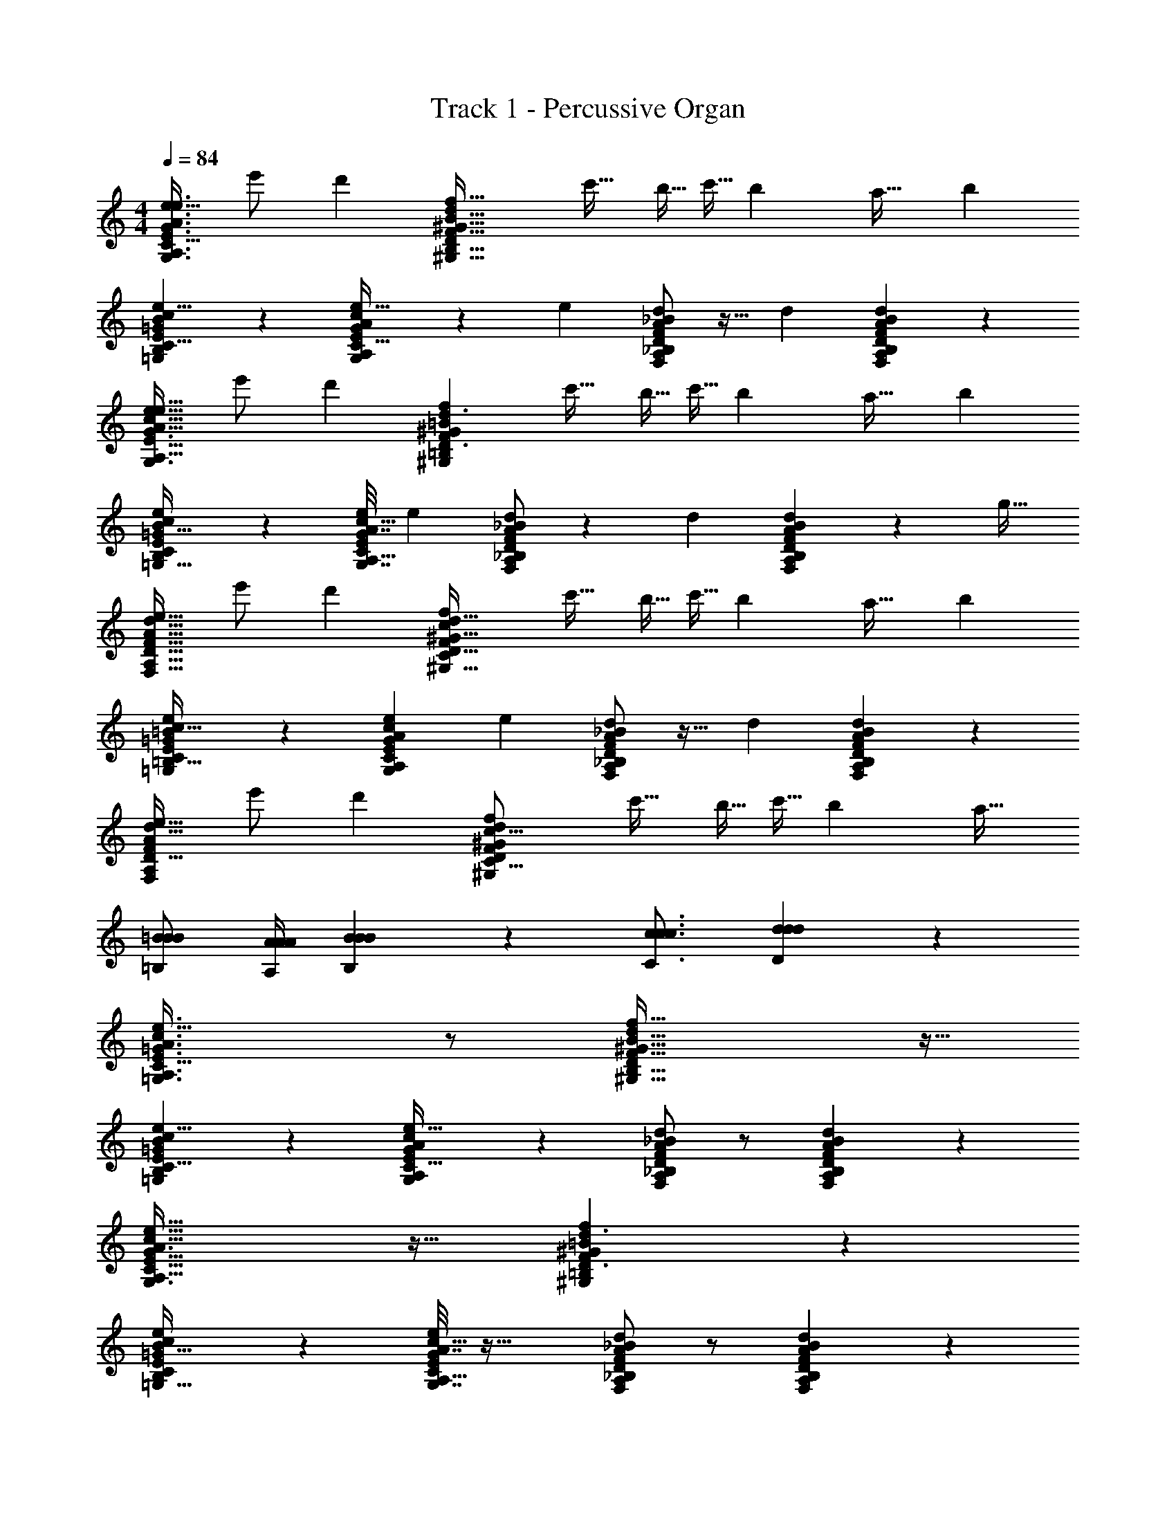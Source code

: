 X: 1
T: Track 1 - Percussive Organ
Z: ABC Generated by Starbound Composer v0.8.7
L: 1/4
M: 4/4
Q: 1/4=84
K: C
[z/e17/32G3/A3/e3/G,3/A,3/E3/c49/32C49/32] e'/ [zd'19/12] [z/f49/32F49/32d19/12D19/12^G51/32^G,51/32B53/32B,53/32] c'15/32 [z/8b5/32] [z37/288c'5/32] [z31/144b71/288] [z73/144a19/32] [z/18b313/288] 
[B13/24B,13/24=G4/7=G,4/7e11/18E11/18c5/8C5/8] z5/24 [G7/36G,7/36e3/14E3/14A/4A,/4c9/32C9/32] z7/288 [z33/32e439/224] [F/A/d/_B/F,/A,/D/_B,/] z15/32 [z/32d] [A11/24F11/24d11/24B11/24A,11/24F,11/24D11/24B,11/24] z13/24 
[z/e17/32A47/32A,47/32G3/G,3/c49/32e49/32C49/32E49/32] e'/ [zd'19/12] [z/f29/20F29/20^G35/24^G,35/24d3/D3/=B37/24=B,37/24] c'15/32 [z/8b5/32] [z37/288c'5/32] [z31/144b71/288] [z73/144a19/32] [z/18b313/288] 
[e4/7E4/7=G19/32=G,19/32B11/18B,11/18c9/14C9/14] z5/28 [G7/32G,7/32e/4E/4c7/24C7/24A5/16A,5/16] [z33/32e439/224] [d/A/F/_B/D/A,/F,/_B,/] z13/28 [z/28d127/224] [A11/24F11/24d11/24B11/24A,11/24F,11/24D11/24B,11/24] z/96 [z17/32g21/32] 
[z/e17/32F21/16F,21/16A11/8A,11/8d45/32D45/32] e'/ [zd'19/12] [z/f13/9F13/9d47/32^G47/32D47/32^G,47/32c37/24C37/24] c'15/32 [z/8b5/32] [z37/288c'5/32] [z31/144b71/288] [z73/144a19/32] [z/18b313/288] 
[=G7/12=G,7/12=B19/32=B,19/32e17/28E17/28c9/14C9/14] z/6 [z7/32e7/24E7/24G/3A/3G,/3A,/3c5/14C5/14] [z33/32e439/224] [d/A/F/_B/D/A,/F,/_B,/] z15/32 [z/32d] [d11/24B11/24A11/24F11/24D11/24B,11/24A,11/24F,11/24] z13/24 
[z/e17/32F4/3A4/3F,4/3A,4/3d11/8D11/8] e'/ [zd'19/12] [z/^G35/24^G,35/24f37/24F37/24d14/9D14/9c25/16C25/16] c'15/32 [z/8b5/32] [z37/288c'5/32] [z31/144b71/288] [z9/16a19/32] 
[=B/=B,/B/B/] [A/4A,/4A/4A/4] [B19/12B,19/12B19/12B19/12] z/6 [c3/4C3/4c3/4c3/4] [d17/28D17/28d17/28d17/28] z/7 
[=G3/A3/e3/=G,3/A,3/E3/c49/32C49/32] z/ [f49/32F49/32d19/12D19/12^G51/32^G,51/32B53/32B,53/32] z15/32 
[B13/24B,13/24=G4/7=G,4/7e11/18E11/18c5/8C5/8] z5/24 [G7/36G,7/36e3/14E3/14A/4A,/4c9/32C9/32] z19/18 [F/A/d/_B/F,/A,/D/_B,/] z/ [A11/24F11/24d11/24B11/24A,11/24F,11/24D11/24B,11/24] z13/24 
[A47/32A,47/32G3/G,3/c49/32e49/32C49/32E49/32] z17/32 [f29/20F29/20^G35/24^G,35/24d3/D3/=B37/24=B,37/24] z11/20 
[e4/7E4/7=G19/32=G,19/32B11/18B,11/18c9/14C9/14] z5/28 [G7/32G,7/32e/4E/4c7/24C7/24A5/16A,5/16] z33/32 [d/A/F/_B/D/A,/F,/_B,/] z/ [A11/24F11/24d11/24B11/24A,11/24F,11/24D11/24B,11/24] z13/24 
[F21/16F,21/16A11/8A,11/8d45/32D45/32] z11/16 [f13/9F13/9d47/32^G47/32D47/32^G,47/32c37/24C37/24] z5/9 
[=G7/12=G,7/12=B19/32=B,19/32e17/28E17/28c9/14C9/14] z/6 [e7/24E7/24G/3A/3G,/3A,/3c5/14C5/14] z23/24 [d/A/F/_B/D/A,/F,/_B,/] z/ [d11/24B11/24A11/24F11/24D11/24B,11/24A,11/24F,11/24] z13/24 
[F4/3A4/3F,4/3A,4/3d11/8D11/8] z2/3 [^G35/24^G,35/24f37/24F37/24d14/9D14/9c25/16C25/16] z13/24 
[=B/=B,/B/B/] [A/4A,/4A/4A/4] [B19/12B,19/12B19/12B19/12] z/6 [c3/4C3/4c3/4c3/4] [d17/28D17/28d17/28d17/28] z/7 
[=G3/A3/e3/=G,3/A,3/E3/c49/32C49/32] z/ [f49/32F49/32d19/12D19/12^G51/32^G,51/32B53/32B,53/32] z15/32 
[B13/24B,13/24=G4/7=G,4/7e11/18E11/18c5/8C5/8] z5/24 [G7/36G,7/36e3/14E3/14A/4A,/4c9/32C9/32] z19/18 [F/A/d/_B/F,/A,/D/_B,/] z/ [A11/24F11/24d11/24B11/24A,11/24F,11/24D11/24B,11/24] z13/24 
[A47/32A,47/32G3/G,3/c49/32e49/32C49/32E49/32] z17/32 [f29/20F29/20^G35/24^G,35/24d3/D3/=B37/24=B,37/24] z11/20 
[e4/7E4/7=G19/32=G,19/32B11/18B,11/18c9/14C9/14] z5/28 [G7/32G,7/32e/4E/4c7/24C7/24A5/16A,5/16] z33/32 [d/A/F/_B/D/A,/F,/_B,/] z/ [A11/24F11/24d11/24B11/24A,11/24F,11/24D11/24B,11/24] z13/24 
[F21/16F,21/16A11/8A,11/8d45/32D45/32] z11/16 [f13/9F13/9d47/32^G47/32D47/32^G,47/32c37/24C37/24] z5/9 
[=G7/12=G,7/12=B19/32=B,19/32e17/28E17/28c9/14C9/14] z/6 [e7/24E7/24G/3A/3G,/3A,/3c5/14C5/14] z23/24 [d/A/F/_B/D/A,/F,/_B,/] z/ [d11/24B11/24A11/24F11/24D11/24B,11/24A,11/24F,11/24] z13/24 
[F4/3A4/3F,4/3A,4/3d11/8D11/8] z2/3 [^G35/24^G,35/24f37/24F37/24d14/9D14/9c25/16C25/16] z13/24 
[=B/=B,/B/B/] [A/4A,/4A/4A/4] [B19/12B,19/12B19/12B19/12] z/6 [z11/24c3/4C3/4c3/4c3/4] [z7/24d187/168] [d17/28D17/28d17/28d17/28] z/7 
[z/e17/32=G3/A3/e3/=G,3/A,3/E3/c49/32C49/32] e'/ [zd'19/12] [z/f49/32F49/32d19/12D19/12^G51/32^G,51/32B53/32B,53/32] c'15/32 [z/8b5/32] [z37/288c'5/32] [z31/144b71/288] [z73/144a19/32] [z/18b313/288] 
[B13/24B,13/24=G4/7=G,4/7e11/18E11/18c5/8C5/8] z5/24 [G7/36G,7/36e3/14E3/14A/4A,/4c9/32C9/32] z7/288 [z33/32e439/224] [F/A/d/_B/F,/A,/D/_B,/] z15/32 [z/32d] [A11/24F11/24d11/24B11/24A,11/24F,11/24D11/24B,11/24] z13/24 
[z/e17/32A47/32A,47/32G3/G,3/c49/32e49/32C49/32E49/32] e'/ [zd'19/12] [z/f29/20F29/20^G35/24^G,35/24d3/D3/=B37/24=B,37/24] c'15/32 [z/8b5/32] [z37/288c'5/32] [z31/144b71/288] [z73/144a19/32] [z/18b313/288] 
[e4/7E4/7=G19/32=G,19/32B11/18B,11/18c9/14C9/14] z5/28 [G7/32G,7/32e/4E/4c7/24C7/24A5/16A,5/16] [z33/32e439/224] [d/A/F/_B/D/A,/F,/_B,/] z13/28 [z/28d127/224] [A11/24F11/24d11/24B11/24A,11/24F,11/24D11/24B,11/24] z/96 [z17/32g21/32] 
[z/e17/32F21/16F,21/16A11/8A,11/8d45/32D45/32] e'/ [zd'19/12] [z/f13/9F13/9d47/32^G47/32D47/32^G,47/32c37/24C37/24] c'15/32 [z/8b5/32] [z37/288c'5/32] [z31/144b71/288] [z73/144a19/32] [z/18b313/288] 
[=G7/12=G,7/12=B19/32=B,19/32e17/28E17/28c9/14C9/14] z/6 [z7/32e7/24E7/24G/3A/3G,/3A,/3c5/14C5/14] [z33/32e439/224] [d/A/F/_B/D/A,/F,/_B,/] z15/32 [z/32d] [d11/24B11/24A11/24F11/24D11/24B,11/24A,11/24F,11/24] z13/24 
[z/e17/32F4/3A4/3F,4/3A,4/3d11/8D11/8] e'/ [zd'19/12] [z/^G35/24^G,35/24f37/24F37/24d14/9D14/9c25/16C25/16] c'15/32 [z/8b5/32] [z37/288c'5/32] [z31/144b71/288] a19/32 z103/32 
[d17/28D17/28d17/28d17/28] z/7 [=G3/A3/e3/=G,3/A,3/E3/c49/32C49/32] z/ [f49/32F49/32d19/12D19/12^G51/32^G,51/32=B53/32=B,53/32] z15/32 
[B13/24B,13/24=G4/7=G,4/7e11/18E11/18c5/8C5/8] z5/24 [G7/36G,7/36e3/14E3/14A/4A,/4c9/32C9/32] z19/18 [F/A/d/_B/F,/A,/D/_B,/] z/ [A11/24F11/24d11/24B11/24A,11/24F,11/24D11/24B,11/24] z13/24 
[A47/32A,47/32G3/G,3/c49/32e49/32C49/32E49/32] z17/32 [f29/20F29/20^G35/24^G,35/24d3/D3/=B37/24=B,37/24] z11/20 
[e4/7E4/7=G19/32=G,19/32B11/18B,11/18c9/14C9/14] z5/28 [G7/32G,7/32e/4E/4c7/24C7/24A5/16A,5/16] z33/32 [d/A/F/_B/D/A,/F,/_B,/] z/ [A11/24F11/24d11/24B11/24A,11/24F,11/24D11/24B,11/24] z13/24 
[F21/16F,21/16A11/8A,11/8d45/32D45/32] z11/16 [f13/9F13/9d47/32^G47/32D47/32^G,47/32c37/24C37/24] z5/9 
[=G7/12=G,7/12=B19/32=B,19/32e17/28E17/28c9/14C9/14] z/6 [e7/24E7/24G/3A/3G,/3A,/3c5/14C5/14] z23/24 [d/A/F/_B/D/A,/F,/_B,/] z/ [d11/24B11/24A11/24F11/24D11/24B,11/24A,11/24F,11/24] z13/24 
[F4/3A4/3F,4/3A,4/3d11/8D11/8] z2/3 [^G35/24^G,35/24f37/24F37/24d14/9D14/9c25/16C25/16] z13/24 
[=B/=B,/B/B/] [A/4A,/4A/4A/4] [B19/12B,19/12B19/12B19/12] z/6 [c3/4C3/4c3/4c3/4] [d17/28D17/28d17/28d17/28] z/7 
[=G3/A3/e3/=G,3/A,3/E3/c49/32C49/32] z/ [f49/32F49/32d19/12D19/12^G51/32^G,51/32B53/32B,53/32] z15/32 
[B13/24B,13/24=G4/7=G,4/7e11/18E11/18c5/8C5/8] z5/24 [G7/36G,7/36e3/14E3/14A/4A,/4c9/32C9/32] z19/18 [F/A/d/_B/F,/A,/D/_B,/] z/ [A11/24F11/24d11/24B11/24A,11/24F,11/24D11/24B,11/24] z13/24 
[A47/32A,47/32G3/G,3/c49/32e49/32C49/32E49/32] z17/32 [f29/20F29/20^G35/24^G,35/24d3/D3/=B37/24=B,37/24] z11/20 
[e4/7E4/7=G19/32=G,19/32B11/18B,11/18c9/14C9/14] z5/28 [G7/32G,7/32e/4E/4c7/24C7/24A5/16A,5/16] z33/32 [d/A/F/_B/D/A,/F,/_B,/] z/ [A11/24F11/24d11/24B11/24A,11/24F,11/24D11/24B,11/24] z13/24 
[F21/16F,21/16A11/8A,11/8d45/32D45/32] z11/16 [f13/9F13/9d47/32^G47/32D47/32^G,47/32c37/24C37/24] z5/9 
[=G7/12=G,7/12=B19/32=B,19/32e17/28E17/28c9/14C9/14] z/6 [e7/24E7/24G/3A/3G,/3A,/3c5/14C5/14] z23/24 [d/A/F/_B/D/A,/F,/_B,/] z/ [d11/24B11/24A11/24F11/24D11/24B,11/24A,11/24F,11/24] z13/24 
[F4/3A4/3F,4/3A,4/3d11/8D11/8] z2/3 [^G35/24^G,35/24f37/24F37/24d14/9D14/9c25/16C25/16] z13/24 
[=B/=B,/B/B/] [A/4A,/4A/4A/4] [B19/12B,19/12B19/12B19/12] z/6 [z11/24c3/4C3/4c3/4c3/4] [z7/24d187/168] [d17/28D17/28d17/28d17/28] z/7 
[z/e17/32=G3/A3/e3/=G,3/A,3/E3/c49/32C49/32] e'/ [zd'19/12] [z/f49/32F49/32d19/12D19/12^G51/32^G,51/32B53/32B,53/32] c'15/32 [z/8b5/32] [z37/288c'5/32] [z31/144b71/288] [z73/144a19/32] [z/18b313/288] 
[B13/24B,13/24=G4/7=G,4/7e11/18E11/18c5/8C5/8] z5/24 [G7/36G,7/36e3/14E3/14A/4A,/4c9/32C9/32] z7/288 [z33/32e439/224] [F/A/d/_B/F,/A,/D/_B,/] z15/32 [z/32d] [A11/24F11/24d11/24B11/24A,11/24F,11/24D11/24B,11/24] z13/24 
[z/e17/32A47/32A,47/32G3/G,3/c49/32e49/32C49/32E49/32] e'/ [zd'19/12] [z/f29/20F29/20^G35/24^G,35/24d3/D3/=B37/24=B,37/24] c'15/32 [z/8b5/32] [z37/288c'5/32] [z31/144b71/288] [z73/144a19/32] [z/18b313/288] 
[e4/7E4/7=G19/32=G,19/32B11/18B,11/18c9/14C9/14] z5/28 [G7/32G,7/32e/4E/4c7/24C7/24A5/16A,5/16] [z33/32e439/224] [d/A/F/_B/D/A,/F,/_B,/] z13/28 [z/28d127/224] [A11/24F11/24d11/24B11/24A,11/24F,11/24D11/24B,11/24] z/96 [z17/32g21/32] 
[z/e17/32F21/16F,21/16A11/8A,11/8d45/32D45/32] e'/ [zd'19/12] [z/f13/9F13/9d47/32^G47/32D47/32^G,47/32c37/24C37/24] c'15/32 [z/8b5/32] [z37/288c'5/32] [z31/144b71/288] [z73/144a19/32] [z/18b313/288] 
[=G7/12=G,7/12=B19/32=B,19/32e17/28E17/28c9/14C9/14] z/6 [z7/32e7/24E7/24G/3A/3G,/3A,/3c5/14C5/14] [z33/32e439/224] [d/A/F/_B/D/A,/F,/_B,/] z15/32 [z/32d] [d11/24B11/24A11/24F11/24D11/24B,11/24A,11/24F,11/24] z13/24 
[z/e17/32F4/3A4/3F,4/3A,4/3d11/8D11/8] e'/ [zd'19/12] [z/^G35/24^G,35/24f37/24F37/24d14/9D14/9c25/16C25/16] c'15/32 [z/8b5/32] [z37/288c'5/32] [z31/144b71/288] [z9/16a19/32] 
[=B/=B,/B/B/] [A/4A,/4A/4A/4] [B19/12B,19/12B19/12B19/12] z/6 [c3/4C3/4c3/4c3/4] [d17/28D17/28d17/28d17/28] z/7 
[=G3/A3/e3/=G,3/A,3/E3/c49/32C49/32] z/ [f49/32F49/32d19/12D19/12^G51/32^G,51/32B53/32B,53/32] z15/32 
[B13/24B,13/24=G4/7=G,4/7e11/18E11/18c5/8C5/8] z5/24 [G7/36G,7/36e3/14E3/14A/4A,/4c9/32C9/32] z19/18 [F/A/d/_B/F,/A,/D/_B,/] z/ [A11/24F11/24d11/24B11/24A,11/24F,11/24D11/24B,11/24] z13/24 
[A47/32A,47/32G3/G,3/c49/32e49/32C49/32E49/32] z17/32 [f29/20F29/20^G35/24^G,35/24d3/D3/=B37/24=B,37/24] z11/20 
[e4/7E4/7=G19/32=G,19/32B11/18B,11/18c9/14C9/14] z5/28 [G7/32G,7/32e/4E/4c7/24C7/24A5/16A,5/16] z33/32 [d/A/F/_B/D/A,/F,/_B,/] z/ [A11/24F11/24d11/24B11/24A,11/24F,11/24D11/24B,11/24] z13/24 
[F21/16F,21/16A11/8A,11/8d45/32D45/32] z11/16 [f13/9F13/9d47/32^G47/32D47/32^G,47/32c37/24C37/24] z5/9 
[=G7/12=G,7/12=B19/32=B,19/32e17/28E17/28c9/14C9/14] z/6 [e7/24E7/24G/3A/3G,/3A,/3c5/14C5/14] z23/24 [d/A/F/_B/D/A,/F,/_B,/] z/ [d11/24B11/24A11/24F11/24D11/24B,11/24A,11/24F,11/24] z13/24 
[F4/3A4/3F,4/3A,4/3d11/8D11/8] z2/3 [^G35/24^G,35/24f37/24F37/24d14/9D14/9c25/16C25/16] z13/24 
[=B/=B,/B/B/] [A/4A,/4A/4A/4] [B19/12B,19/12B19/12B19/12] z/6 [c3/4C3/4c3/4c3/4] [d17/28D17/28d17/28d17/28] z/7 
[=G3/A3/e3/=G,3/A,3/E3/c49/32C49/32] z/ [f49/32F49/32d19/12D19/12^G51/32^G,51/32B53/32B,53/32] z15/32 
[B13/24B,13/24=G4/7=G,4/7e11/18E11/18c5/8C5/8] z5/24 [G7/36G,7/36e3/14E3/14A/4A,/4c9/32C9/32] z19/18 [F/A/d/_B/F,/A,/D/_B,/] z/ [A11/24F11/24d11/24B11/24A,11/24F,11/24D11/24B,11/24] z13/24 
[A47/32A,47/32G3/G,3/c49/32e49/32C49/32E49/32] z17/32 [f29/20F29/20^G35/24^G,35/24d3/D3/=B37/24=B,37/24] z11/20 
[e4/7E4/7=G19/32=G,19/32B11/18B,11/18c9/14C9/14] z5/28 [G7/32G,7/32e/4E/4c7/24C7/24A5/16A,5/16] z33/32 [d/A/F/_B/D/A,/F,/_B,/] z/ [A11/24F11/24d11/24B11/24A,11/24F,11/24D11/24B,11/24] z13/24 
[F21/16F,21/16A11/8A,11/8d45/32D45/32] z11/16 [f13/9F13/9d47/32^G47/32D47/32^G,47/32c37/24C37/24] z5/9 
[=G7/12=G,7/12=B19/32=B,19/32e17/28E17/28c9/14C9/14] z/6 [e7/24E7/24G/3A/3G,/3A,/3c5/14C5/14] z23/24 [d/A/F/_B/D/A,/F,/_B,/] z/ [d11/24B11/24A11/24F11/24D11/24B,11/24A,11/24F,11/24] z13/24 
[F4/3A4/3F,4/3A,4/3d11/8D11/8] z2/3 [^G35/24^G,35/24f37/24F37/24d14/9D14/9c25/16C25/16] z13/24 
[=B/=B,/B/B/] [A/4A,/4A/4A/4] [B19/12B,19/12B19/12B19/12] z/6 [z11/24c3/4C3/4c3/4c3/4] [z7/24d187/168] [d17/28D17/28d17/28d17/28] z/7 
[z/e17/32=G3/A3/e3/=G,3/A,3/E3/c49/32C49/32] e'/ [zd'19/12] [z/f49/32F49/32d19/12D19/12^G51/32^G,51/32B53/32B,53/32] c'15/32 [z/8b5/32] [z37/288c'5/32] [z31/144b71/288] [z73/144a19/32] [z/18b313/288] 
[B13/24B,13/24=G4/7=G,4/7e11/18E11/18c5/8C5/8] z5/24 [G7/36G,7/36e3/14E3/14A/4A,/4c9/32C9/32] z7/288 [z33/32e439/224] [F/A/d/_B/F,/A,/D/_B,/] z15/32 [z/32d] [A11/24F11/24d11/24B11/24A,11/24F,11/24D11/24B,11/24] z13/24 
[z/e17/32A47/32A,47/32G3/G,3/c49/32e49/32C49/32E49/32] e'/ [zd'19/12] [z/f29/20F29/20^G35/24^G,35/24d3/D3/=B37/24=B,37/24] c'15/32 [z/8b5/32] [z37/288c'5/32] [z31/144b71/288] [z73/144a19/32] [z/18b313/288] 
[e4/7E4/7=G19/32=G,19/32B11/18B,11/18c9/14C9/14] z5/28 [G7/32G,7/32e/4E/4c7/24C7/24A5/16A,5/16] [z33/32e439/224] [d/A/F/_B/D/A,/F,/_B,/] z13/28 [z/28d127/224] [A11/24F11/24d11/24B11/24A,11/24F,11/24D11/24B,11/24] z/96 [z17/32g21/32] 
[z/e17/32F21/16F,21/16A11/8A,11/8d45/32D45/32] e'/ [zd'19/12] [z/f13/9F13/9d47/32^G47/32D47/32^G,47/32c37/24C37/24] c'15/32 [z/8b5/32] [z37/288c'5/32] [z31/144b71/288] [z73/144a19/32] [z/18b313/288] 
[=G7/12=G,7/12=B19/32=B,19/32e17/28E17/28c9/14C9/14] z/6 [z7/32e7/24E7/24G/3A/3G,/3A,/3c5/14C5/14] [z33/32e439/224] [d/A/F/_B/D/A,/F,/_B,/] z15/32 [z/32d] [d11/24B11/24A11/24F11/24D11/24B,11/24A,11/24F,11/24] z13/24 
[z/e17/32F4/3A4/3F,4/3A,4/3d11/8D11/8] e'/ [zd'19/12] [z/^G35/24^G,35/24f37/24F37/24d14/9D14/9c25/16C25/16] c'15/32 [z/8b5/32] [z37/288c'5/32] [z31/144b71/288] a19/32 z281/96 
[z7/24d187/168] [d17/28D17/28d17/28d17/28] z/7 [z/e17/32=G3/A3/e3/=G,3/A,3/E3/c49/32C49/32] e'/ [zd'19/12] [z/f49/32F49/32d19/12D19/12^G51/32^G,51/32=B53/32=B,53/32] c'15/32 
[z/8b5/32] [z37/288c'5/32] [z31/144b71/288] [z73/144a19/32] [z/18b313/288] [B13/24B,13/24=G4/7=G,4/7e11/18E11/18c5/8C5/8] z5/24 [G7/36G,7/36e3/14E3/14A/4A,/4c9/32C9/32] z7/288 [z33/32e439/224] [F/A/d/_B/F,/A,/D/_B,/] z15/32 
[z/32d] [A11/24F11/24d11/24B11/24A,11/24F,11/24D11/24B,11/24] z13/24 [z/e17/32A47/32A,47/32G3/G,3/c49/32e49/32C49/32E49/32] e'/ [zd'19/12] [z/f29/20F29/20^G35/24^G,35/24d3/D3/=B37/24=B,37/24] c'15/32 
[z/8b5/32] [z37/288c'5/32] [z31/144b71/288] [z73/144a19/32] [z/18b313/288] [e4/7E4/7=G19/32=G,19/32B11/18B,11/18c9/14C9/14] z5/28 [G7/32G,7/32e/4E/4c7/24C7/24A5/16A,5/16] [z33/32e439/224] [d/A/F/_B/D/A,/F,/_B,/] z13/28 [z/28d127/224] 
[A11/24F11/24d11/24B11/24A,11/24F,11/24D11/24B,11/24] z/96 [z17/32g21/32] [z/e17/32F21/16F,21/16A11/8A,11/8d45/32D45/32] e'/ [zd'19/12] [z/f13/9F13/9d47/32^G47/32D47/32^G,47/32c37/24C37/24] c'15/32 [z/8b5/32] 
[z37/288c'5/32] [z31/144b71/288] [z73/144a19/32] [z/18b313/288] [=G7/12=G,7/12=B19/32=B,19/32e17/28E17/28c9/14C9/14] z/6 [z7/32e7/24E7/24G/3A/3G,/3A,/3c5/14C5/14] [z33/32e439/224] [d/A/F/_B/D/A,/F,/_B,/] z15/32 [z/32d] [d11/24B11/24A11/24F11/24D11/24B,11/24A,11/24F,11/24] z13/24 
[z/e17/32F4/3A4/3F,4/3A,4/3d11/8D11/8] e'/ [zd'19/12] [z/^G35/24^G,35/24f37/24F37/24d14/9D14/9c25/16C25/16] c'15/32 [z/8b5/32] [z37/288c'5/32] [z31/144b71/288] [z9/16a19/32] 
[=B/=B,/B/B/] [A/4A,/4A/4A/4] [B19/12B,19/12B19/12B19/12] z/6 [z11/24c3/4C3/4c3/4c3/4] [z7/24d187/168] [d17/28D17/28d17/28d17/28] z/7 
[z/e17/32=G3/A3/e3/=G,3/A,3/E3/c49/32C49/32] e'/ [zd'19/12] [z/f49/32F49/32d19/12D19/12^G51/32^G,51/32B53/32B,53/32] c'15/32 [z/8b5/32] [z37/288c'5/32] [z31/144b71/288] [z73/144a19/32] [z/18b313/288] 
[B13/24B,13/24=G4/7=G,4/7e11/18E11/18c5/8C5/8] z5/24 [G7/36G,7/36e3/14E3/14A/4A,/4c9/32C9/32] z7/288 [z33/32e439/224] [F/A/d/_B/F,/A,/D/_B,/] z15/32 [z/32d] [A11/24F11/24d11/24B11/24A,11/24F,11/24D11/24B,11/24] z13/24 
[z/e17/32A47/32A,47/32G3/G,3/c49/32e49/32C49/32E49/32] e'/ [zd'19/12] [z/f29/20F29/20^G35/24^G,35/24d3/D3/=B37/24=B,37/24] c'15/32 [z/8b5/32] [z37/288c'5/32] [z31/144b71/288] [z73/144a19/32] b313/288 
